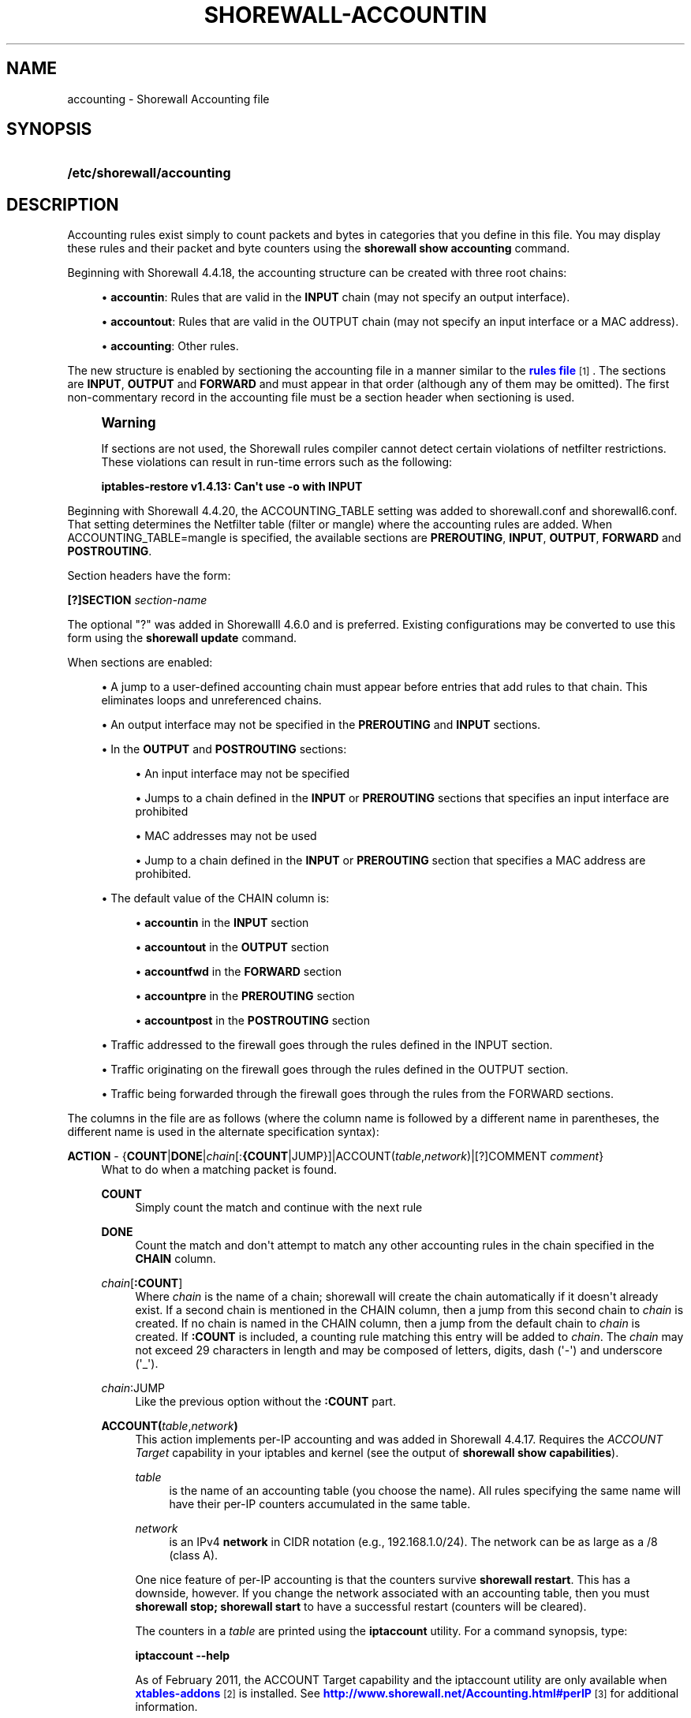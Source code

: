 '\" t
.\"     Title: shorewall-accounting
.\"    Author: [FIXME: author] [see http://docbook.sf.net/el/author]
.\" Generator: DocBook XSL Stylesheets v1.76.1 <http://docbook.sf.net/>
.\"      Date: 10/10/2014
.\"    Manual: Configuration Files
.\"    Source: Configuration Files
.\"  Language: English
.\"
.TH "SHOREWALL\-ACCOUNTIN" "5" "10/10/2014" "Configuration Files" "Configuration Files"
.\" -----------------------------------------------------------------
.\" * Define some portability stuff
.\" -----------------------------------------------------------------
.\" ~~~~~~~~~~~~~~~~~~~~~~~~~~~~~~~~~~~~~~~~~~~~~~~~~~~~~~~~~~~~~~~~~
.\" http://bugs.debian.org/507673
.\" http://lists.gnu.org/archive/html/groff/2009-02/msg00013.html
.\" ~~~~~~~~~~~~~~~~~~~~~~~~~~~~~~~~~~~~~~~~~~~~~~~~~~~~~~~~~~~~~~~~~
.ie \n(.g .ds Aq \(aq
.el       .ds Aq '
.\" -----------------------------------------------------------------
.\" * set default formatting
.\" -----------------------------------------------------------------
.\" disable hyphenation
.nh
.\" disable justification (adjust text to left margin only)
.ad l
.\" -----------------------------------------------------------------
.\" * MAIN CONTENT STARTS HERE *
.\" -----------------------------------------------------------------
.SH "NAME"
accounting \- Shorewall Accounting file
.SH "SYNOPSIS"
.HP \w'\fB/etc/shorewall/accounting\fR\ 'u
\fB/etc/shorewall/accounting\fR
.SH "DESCRIPTION"
.PP
Accounting rules exist simply to count packets and bytes in categories that you define in this file\&. You may display these rules and their packet and byte counters using the
\fBshorewall show accounting\fR
command\&.
.PP
Beginning with Shorewall 4\&.4\&.18, the accounting structure can be created with three root chains:
.sp
.RS 4
.ie n \{\
\h'-04'\(bu\h'+03'\c
.\}
.el \{\
.sp -1
.IP \(bu 2.3
.\}
\fBaccountin\fR: Rules that are valid in the
\fBINPUT\fR
chain (may not specify an output interface)\&.
.RE
.sp
.RS 4
.ie n \{\
\h'-04'\(bu\h'+03'\c
.\}
.el \{\
.sp -1
.IP \(bu 2.3
.\}
\fBaccountout\fR: Rules that are valid in the OUTPUT chain (may not specify an input interface or a MAC address)\&.
.RE
.sp
.RS 4
.ie n \{\
\h'-04'\(bu\h'+03'\c
.\}
.el \{\
.sp -1
.IP \(bu 2.3
.\}
\fBaccounting\fR: Other rules\&.
.RE
.PP
The new structure is enabled by sectioning the accounting file in a manner similar to the
\m[blue]\fBrules file\fR\m[]\&\s-2\u[1]\d\s+2\&. The sections are
\fBINPUT\fR,
\fBOUTPUT\fR
and
\fBFORWARD\fR
and must appear in that order (although any of them may be omitted)\&. The first non\-commentary record in the accounting file must be a section header when sectioning is used\&.
.if n \{\
.sp
.\}
.RS 4
.it 1 an-trap
.nr an-no-space-flag 1
.nr an-break-flag 1
.br
.ps +1
\fBWarning\fR
.ps -1
.br
.PP
If sections are not used, the Shorewall rules compiler cannot detect certain violations of netfilter restrictions\&. These violations can result in run\-time errors such as the following:
.PP
\fBiptables\-restore v1\&.4\&.13: Can\*(Aqt use \-o with INPUT\fR
.sp .5v
.RE
.PP
Beginning with Shorewall 4\&.4\&.20, the ACCOUNTING_TABLE setting was added to shorewall\&.conf and shorewall6\&.conf\&. That setting determines the Netfilter table (filter or mangle) where the accounting rules are added\&. When ACCOUNTING_TABLE=mangle is specified, the available sections are
\fBPREROUTING\fR,
\fBINPUT\fR,
\fBOUTPUT\fR,
\fBFORWARD\fR
and
\fBPOSTROUTING\fR\&.
.PP
Section headers have the form:
.PP
\fB[?]SECTION\fR
\fIsection\-name\fR
.PP
The optional "?" was added in Shorewalll 4\&.6\&.0 and is preferred\&. Existing configurations may be converted to use this form using the
\fBshorewall update\fR
command\&.
.PP
When sections are enabled:
.sp
.RS 4
.ie n \{\
\h'-04'\(bu\h'+03'\c
.\}
.el \{\
.sp -1
.IP \(bu 2.3
.\}
A jump to a user\-defined accounting chain must appear before entries that add rules to that chain\&. This eliminates loops and unreferenced chains\&.
.RE
.sp
.RS 4
.ie n \{\
\h'-04'\(bu\h'+03'\c
.\}
.el \{\
.sp -1
.IP \(bu 2.3
.\}
An output interface may not be specified in the
\fBPREROUTING\fR
and
\fBINPUT\fR
sections\&.
.RE
.sp
.RS 4
.ie n \{\
\h'-04'\(bu\h'+03'\c
.\}
.el \{\
.sp -1
.IP \(bu 2.3
.\}
In the
\fBOUTPUT\fR
and
\fBPOSTROUTING\fR
sections:
.sp
.RS 4
.ie n \{\
\h'-04'\(bu\h'+03'\c
.\}
.el \{\
.sp -1
.IP \(bu 2.3
.\}
An input interface may not be specified
.RE
.sp
.RS 4
.ie n \{\
\h'-04'\(bu\h'+03'\c
.\}
.el \{\
.sp -1
.IP \(bu 2.3
.\}
Jumps to a chain defined in the
\fBINPUT\fR
or
\fBPREROUTING\fR
sections that specifies an input interface are prohibited
.RE
.sp
.RS 4
.ie n \{\
\h'-04'\(bu\h'+03'\c
.\}
.el \{\
.sp -1
.IP \(bu 2.3
.\}
MAC addresses may not be used
.RE
.sp
.RS 4
.ie n \{\
\h'-04'\(bu\h'+03'\c
.\}
.el \{\
.sp -1
.IP \(bu 2.3
.\}
Jump to a chain defined in the
\fBINPUT\fR
or
\fBPREROUTING\fR
section that specifies a MAC address are prohibited\&.
.RE
.RE
.sp
.RS 4
.ie n \{\
\h'-04'\(bu\h'+03'\c
.\}
.el \{\
.sp -1
.IP \(bu 2.3
.\}
The default value of the CHAIN column is:
.sp
.RS 4
.ie n \{\
\h'-04'\(bu\h'+03'\c
.\}
.el \{\
.sp -1
.IP \(bu 2.3
.\}
\fBaccountin\fR
in the
\fBINPUT\fR
section
.RE
.sp
.RS 4
.ie n \{\
\h'-04'\(bu\h'+03'\c
.\}
.el \{\
.sp -1
.IP \(bu 2.3
.\}
\fBaccountout\fR
in the
\fBOUTPUT\fR
section
.RE
.sp
.RS 4
.ie n \{\
\h'-04'\(bu\h'+03'\c
.\}
.el \{\
.sp -1
.IP \(bu 2.3
.\}
\fBaccountfwd\fR
in the
\fBFORWARD\fR
section
.RE
.sp
.RS 4
.ie n \{\
\h'-04'\(bu\h'+03'\c
.\}
.el \{\
.sp -1
.IP \(bu 2.3
.\}
\fBaccountpre\fR
in the
\fBPREROUTING\fR
section
.RE
.sp
.RS 4
.ie n \{\
\h'-04'\(bu\h'+03'\c
.\}
.el \{\
.sp -1
.IP \(bu 2.3
.\}
\fBaccountpost\fR
in the
\fBPOSTROUTING\fR
section
.RE
.RE
.sp
.RS 4
.ie n \{\
\h'-04'\(bu\h'+03'\c
.\}
.el \{\
.sp -1
.IP \(bu 2.3
.\}
Traffic addressed to the firewall goes through the rules defined in the INPUT section\&.
.RE
.sp
.RS 4
.ie n \{\
\h'-04'\(bu\h'+03'\c
.\}
.el \{\
.sp -1
.IP \(bu 2.3
.\}
Traffic originating on the firewall goes through the rules defined in the OUTPUT section\&.
.RE
.sp
.RS 4
.ie n \{\
\h'-04'\(bu\h'+03'\c
.\}
.el \{\
.sp -1
.IP \(bu 2.3
.\}
Traffic being forwarded through the firewall goes through the rules from the FORWARD sections\&.
.RE
.PP
The columns in the file are as follows (where the column name is followed by a different name in parentheses, the different name is used in the alternate specification syntax):
.PP
\fBACTION\fR \- {\fBCOUNT\fR|\fBDONE\fR|\fIchain\fR[:\fB{COUNT\fR|JUMP}]|ACCOUNT(\fItable\fR,\fInetwork\fR)|[?]COMMENT \fIcomment\fR}
.RS 4
What to do when a matching packet is found\&.
.PP
\fBCOUNT\fR
.RS 4
Simply count the match and continue with the next rule
.RE
.PP
\fBDONE\fR
.RS 4
Count the match and don\*(Aqt attempt to match any other accounting rules in the chain specified in the
\fBCHAIN\fR
column\&.
.RE
.PP
\fIchain\fR[\fB:\fR\fBCOUNT\fR]
.RS 4
Where
\fIchain\fR
is the name of a chain; shorewall will create the chain automatically if it doesn\*(Aqt already exist\&. If a second chain is mentioned in the CHAIN column, then a jump from this second chain to
\fIchain\fR
is created\&. If no chain is named in the CHAIN column, then a jump from the default chain to
\fIchain\fR
is created\&. If
\fB:COUNT\fR
is included, a counting rule matching this entry will be added to
\fIchain\fR\&. The
\fIchain\fR
may not exceed 29 characters in length and may be composed of letters, digits, dash (\*(Aq\-\*(Aq) and underscore (\*(Aq_\*(Aq)\&.
.RE
.PP
\fIchain\fR:JUMP
.RS 4
Like the previous option without the
\fB:COUNT\fR
part\&.
.RE
.PP
\fBACCOUNT(\fR\fItable\fR,\fInetwork\fR\fB)\fR
.RS 4
This action implements per\-IP accounting and was added in Shorewall 4\&.4\&.17\&. Requires the
\fIACCOUNT Target\fR
capability in your iptables and kernel (see the output of
\fBshorewall show capabilities\fR)\&.
.PP
\fItable\fR
.RS 4
is the name of an accounting table (you choose the name)\&. All rules specifying the same name will have their per\-IP counters accumulated in the same table\&.
.RE
.PP
\fInetwork\fR
.RS 4
is an IPv4
\fBnetwork\fR
in CIDR notation (e\&.g\&., 192\&.168\&.1\&.0/24)\&. The network can be as large as a /8 (class A)\&.
.RE
.sp
One nice feature of per\-IP accounting is that the counters survive
\fBshorewall restart\fR\&. This has a downside, however\&. If you change the network associated with an accounting table, then you must
\fBshorewall stop; shorewall start\fR
to have a successful restart (counters will be cleared)\&.
.sp
The counters in a
\fItable\fR
are printed using the
\fBiptaccount\fR
utility\&. For a command synopsis, type:
.sp
\fBiptaccount \-\-help\fR
.sp
As of February 2011, the ACCOUNT Target capability and the iptaccount utility are only available when
\m[blue]\fBxtables\-addons\fR\m[]\&\s-2\u[2]\d\s+2
is installed\&. See
\m[blue]\fBhttp://www\&.shorewall\&.net/Accounting\&.html#perIP\fR\m[]\&\s-2\u[3]\d\s+2
for additional information\&.
.RE
.PP
\fBINLINE\fR
.RS 4
Added in Shorewall 4\&.5\&.16\&. Allows free form iptables matches to be specified following a \*(Aq;\*(Aq\&. In the generated iptables rule(s), the free form matches will follow any matches that are generated by the column contents\&.
.RE
.PP
\fBNFACCT\fR({\fIobject\fR[!]}[,\&.\&.\&.])
.RS 4
Added in Shorewall 4\&.5\&.7\&. Provides a form of accounting that survives
\fBshorewall stop/shorewall\fR
start and
\fBshorewall restart\fR\&. Requires the NFaccnt Match capability in your kernel and iptables\&.
\fIobject\fR
names an nfacct object (see man nfaccnt(8))\&. Multiple rules can specify the same
\fIobject\fR; all packets that match any of the rules increment the packet and bytes count of the object\&.
.sp
Prior to Shorewall 4\&.5\&.16, only one
\fIobject\fR
could be specified\&. Beginning with Shorewall 4\&.5\&.16, an arbitrary number of objects may be given\&.
.sp
With Shorewall 4\&.5\&.16 or later, an nfacct
\fIobject\fR
in the list may optionally be followed by
\fB!\fR
to indicate that the nfacct
\fIobject\fR
will be incremented unconditionally for each packet\&. When
\fB!\fR
is omitted, the
\fIobject\fR
will be incremented only if all of the matches in the rule succeed\&.
.RE
.PP
\fBNFLOG\fR[(nflog\-parameters)] \- Added in Shorewall\-4\&.4\&.20\&.
.RS 4
Causes each matching packet to be sent via the currently loaded logging back\-end (usually nfnetlink_log) where it is available to accounting daemons through a netlink socket\&.
.RE
.PP
\fB[?]COMMENT\fR
.RS 4
The remainder of the line is treated as a comment which is attached to subsequent rules until another COMMENT line is found or until the end of the file is reached\&. To stop adding comments to rules, use a line with only the word COMMENT\&.
.if n \{\
.sp
.\}
.RS 4
.it 1 an-trap
.nr an-no-space-flag 1
.nr an-break-flag 1
.br
.ps +1
\fBNote\fR
.ps -1
.br
Beginning with Shorewall 4\&.5\&.11, ?COMMENT is a synonym for COMMENT and is preferred\&.
.sp .5v
.RE
.RE
.RE
.PP
\fBCHAIN\fR \- {\fB\-\fR|\fIchain\fR}
.RS 4
The name of a
\fIchain\fR\&. If specified as
\fB\-\fR
the
\fBaccounting\fR
chain is assumed when the file is un\-sectioned\&. When the file is sectioned, the default is one of accountin, accountout, etc\&. depending on the section\&. This is the chain where the accounting rule is added\&. The
\fIchain\fR
will be created if it doesn\*(Aqt already exist\&. The
\fIchain\fR
may not exceed 29 characters in length\&.
.RE
.PP
\fBSOURCE\fR \- {\fB\-\fR|\fBany\fR|\fBall\fR|\fIinterface\fR|\fIinterface\fR\fB:\fR\fIaddress\fR|\fIaddress\fR}
.RS 4
Packet Source\&.
.sp
The name of an
\fIinterface\fR, an
\fIaddress\fR
(host or net) or an
\fIinterface\fR
name followed by ":" and a host or net
\fIaddress\fR\&. An ipset name is also accepted as an
\fIaddress\fR\&.
.RE
.PP
\fBDESTINATION\fR (dest) \- {\fB\-\fR|\fBany\fR|\fBall\fR|\fIinterface\fR|\fIinterface\fR\fB:\fR\fIaddress\fR|\fIaddress\fR}
.RS 4
Packet Destination\&.
.sp
Format same as
\fBSOURCE\fR
column\&.
.RE
.PP
\fBPROTOCOL (proto)\fR \- {\fB\-\fR|\fB{any\fR|\fBall\fR|\fIprotocol\-name\fR|\fIprotocol\-number\fR|\fBipp2p\fR[\fB:\fR{\fBudp\fR|\fBall\fR}]}[,\&.\&.\&.]}
.RS 4
A
\fIprotocol\-name\fR
(from protocols(5)), a
\fIprotocol\-number\fR,
\fBipp2p\fR,
\fBipp2p:udp\fR
or
\fBipp2p:all\fR
.sp
Beginning with Shorewall 4\&.5\&.12, this column can accept a comma\-separated list of protocols\&.
.RE
.PP
\fBDEST PORT(S)\fR (dport) \- {\fB\-\fR|\fBany\fR|\fBall\fR|\fIipp2p\-option\fR|\fIport\-name\-or\-number\fR[,\fIport\-name\-or\-number\fR]\&.\&.\&.}
.RS 4
Destination Port number\&. Service name from services(5) or
\fIport number\fR\&. May only be specified if the protocol is TCP (6), UDP (17), DCCP (33), SCTP (132) or UDPLITE (136)\&.
.sp
You may place a comma\-separated list of port names or numbers in this column if your kernel and iptables include multi\-port match support\&.
.sp
If the PROTOCOL is
\fBipp2p\fR
then this column must contain an
\fIipp2p\-option\fR
("iptables \-m ipp2p \-\-help") without the leading "\-\-"\&. If no option is given in this column,
\fBipp2p\fR
is assumed\&.
.RE
.PP
\fBSOURCE PORT(S)\fR (sport)\- {\fB\-\fR|\fBany\fR|\fBall\fR|\fIport\-name\-or\-number\fR[,\fIport\-name\-or\-number\fR]\&.\&.\&.}
.RS 4
Service name from services(5) or
\fIport number\fR\&. May only be specified if the protocol is TCP (6), UDP (17), DCCP (33), SCTP (132) or UDPLITE (136)\&.
.sp
You may place a comma\-separated list of port numbers in this column if your kernel and iptables include multi\-port match support\&.
.sp
Beginning with Shorewall 4\&.5\&.15, you may place \*(Aq=\*(Aq in this column, provided that the DEST PORT(S) column is non\-empty\&. This causes the rule to match when either the source port or the destination port in a packet matches one of the ports specified in DEST PORTS(S)\&. Use of \*(Aq=\*(Aq requires multi\-port match in your iptables and kernel\&.
.RE
.PP
\fBUSER/GROUP\fR (user) \- [\fB!\fR][\fIuser\-name\-or\-number\fR][\fB:\fR\fIgroup\-name\-or\-number\fR][\fB+\fR\fIprogram\-name\fR]
.RS 4
This column may only be non\-empty if the
\fBCHAIN\fR
is
\fBOUTPUT\fR\&.
.sp
When this column is non\-empty, the rule applies only if the program generating the output is running under the effective
\fIuser\fR
and/or
\fIgroup\fR
specified (or is NOT running under that id if "!" is given)\&.
.sp
Examples:
.PP
joe
.RS 4
program must be run by joe
.RE
.PP
:kids
.RS 4
program must be run by a member of the \*(Aqkids\*(Aq group
.RE
.PP
!:kids
.RS 4
program must not be run by a member of the \*(Aqkids\*(Aq group
.RE
.PP
+upnpd
.RS 4
#program named upnpd
.if n \{\
.sp
.\}
.RS 4
.it 1 an-trap
.nr an-no-space-flag 1
.nr an-break-flag 1
.br
.ps +1
\fBImportant\fR
.ps -1
.br
The ability to specify a program name was removed from Netfilter in kernel version 2\&.6\&.14\&.
.sp .5v
.RE
.RE
.RE
.PP
\fBMARK\fR \- [\fB!\fR]\fIvalue\fR[/\fImask\fR][\fB:C\fR]
.RS 4
Defines a test on the existing packet or connection mark\&. The rule will match only if the test returns true\&.
.sp
If you don\*(Aqt want to define a test but need to specify anything in the following columns, place a "\-" in this field\&.
.PP
!
.RS 4
Inverts the test (not equal)
.RE
.PP
\fIvalue\fR
.RS 4
Value of the packet or connection mark\&.
.RE
.PP
\fImask\fR
.RS 4
A mask to be applied to the mark before testing\&.
.RE
.PP
\fB:C\fR
.RS 4
Designates a connection mark\&. If omitted, the packet mark\*(Aqs value is tested\&.
.RE
.RE
.PP
\fBIPSEC \- \fR\fB\fIoption\-list\fR\fR\fB (Optional \- Added in Shorewall 4\&.4\&.13 but broken until 4\&.5\&.4\&.1 )\fR
.RS 4
The option\-list consists of a comma\-separated list of options from the following list\&. Only packets that will be encrypted or have been decrypted via an SA that matches these options will have their source address changed\&.
.PP
\fBreqid=\fR\fInumber\fR
.RS 4
where
\fInumber\fR
is specified using setkey(8) using the \*(Aqunique:\fInumber\fR
option for the SPD level\&.
.RE
.PP
\fBspi=\fR<number>
.RS 4
where
\fInumber\fR
is the SPI of the SA used to encrypt/decrypt packets\&.
.RE
.PP
\fBproto=\fR\fBah\fR|\fBesp\fR|\fBipcomp\fR
.RS 4
IPSEC Encapsulation Protocol
.RE
.PP
\fBmss=\fR\fInumber\fR
.RS 4
sets the MSS field in TCP packets
.RE
.PP
\fBmode=\fR\fBtransport\fR|\fBtunnel\fR
.RS 4
IPSEC mode
.RE
.PP
\fBtunnel\-src=\fR\fIaddress\fR[/\fImask\fR]
.RS 4
only available with mode=tunnel
.RE
.PP
\fBtunnel\-dst=\fR\fIaddress\fR[/\fImask\fR]
.RS 4
only available with mode=tunnel
.RE
.PP
\fBstrict\fR
.RS 4
Means that packets must match all rules\&.
.RE
.PP
\fBnext\fR
.RS 4
Separates rules; can only be used with strict
.RE
.PP
\fByes\fR or \fBipsec\fR
.RS 4
When used by itself, causes all traffic that will be encrypted/encapsulated or has been decrypted/un\-encapsulated to match the rule\&.
.RE
.PP
\fBno\fR or \fBnone\fR
.RS 4
When used by itself, causes all traffic that will not be encrypted/encapsulated or has been decrypted/un\-encapsulated to match the rule\&.
.RE
.PP
\fBin\fR
.RS 4
May only be used in the FORWARD section and must be the first or the only item the list\&. Indicates that matching packets have been decrypted in input\&.
.RE
.PP
\fBout\fR
.RS 4
May only be used in the FORWARD section and must be the first or the only item in the list\&. Indicates that matching packets will be encrypted on output\&.
.RE
.sp
If this column is non\-empty and sections are not used, then:
.sp
.RS 4
.ie n \{\
\h'-04'\(bu\h'+03'\c
.\}
.el \{\
.sp -1
.IP \(bu 2.3
.\}
A chain NAME appearing in the ACTION column must be a chain branched either directly or indirectly from the
\fBaccipsecin\fR
or
\fBaccipsecout\fR
chain\&.
.RE
.sp
.RS 4
.ie n \{\
\h'-04'\(bu\h'+03'\c
.\}
.el \{\
.sp -1
.IP \(bu 2.3
.\}
The CHAIN column must contain either
\fBaccipsecin\fR
or
\fBaccipsecout\fR
or a chain branched either directly or indirectly from those chains\&.
.RE
.sp
.RS 4
.ie n \{\
\h'-04'\(bu\h'+03'\c
.\}
.el \{\
.sp -1
.IP \(bu 2.3
.\}
These rules will NOT appear in the
\fBaccounting\fR
chain\&.
.RE
.RE
.PP
In all of the above columns except
\fBACTION\fR
and
\fBCHAIN\fR, the values
\fB\-\fR,
\fBany\fR
and
\fBall\fR
may be used as wildcard\*(Aqgs\&. Omitted trailing columns are also treated as wildcard\*(Aqg\&.
.SH "FILES"
.PP
/etc/shorewall/accounting
.SH "SEE ALSO"
.PP
\m[blue]\fBhttp://www\&.shorewall\&.net/Accounting\&.html\fR\m[]\&\s-2\u[4]\d\s+2
.PP
\m[blue]\fBhttp://www\&.shorewall\&.net/shorewall_logging\&.html\fR\m[]\&\s-2\u[5]\d\s+2
.PP
\m[blue]\fBhttp://www\&.shorewall\&.net/configuration_file_basics\&.htm#Pairs\fR\m[]\&\s-2\u[6]\d\s+2
.PP
shorewall(8), shorewall\-actions(5), shorewall\-blacklist(5), shorewall\-hosts(5), shorewall_interfaces(5), shorewall\-ipsets(5), shorewall\-maclist(5), shorewall\-masq(5), shorewall\-nat(5), shorewall\-netmap(5), shorewall\-params(5), shorewall\-policy(5), shorewall\-providers(5), shorewall\-proxyarp(5), shorewall\-rtrules(5), shorewall\-routestopped(5), shorewall\-rules(5), shorewall\&.conf(5), shorewall\-secmarks(5), shorewall\-tcclasses(5), shorewall\-tcdevices(5), shorewall\-mangle(5), shorewall\-tos(5), shorewall\-tunnels(5), shorewall\-zones(5)
.SH "NOTES"
.IP " 1." 4
rules file
.RS 4
\%http://www.shorewall.net/manpages/shorewall-rules.html
.RE
.IP " 2." 4
xtables-addons
.RS 4
\%http://xtables-addons.sourceforge.net/
.RE
.IP " 3." 4
http://www.shorewall.net/Accounting.html#perIP
.RS 4
\%http://www.shorewall.net/Accounting.html#perIP
.RE
.IP " 4." 4
http://www.shorewall.net/Accounting.html
.RS 4
\%http://www.shorewall.net/Accounting.html
.RE
.IP " 5." 4
http://www.shorewall.net/shorewall_logging.html
.RS 4
\%http://www.shorewall.net/shorewall_logging.html
.RE
.IP " 6." 4
http://www.shorewall.net/configuration_file_basics.htm#Pairs
.RS 4
\%http://www.shorewall.net/configuration_file_basics.htm#Pairs
.RE
